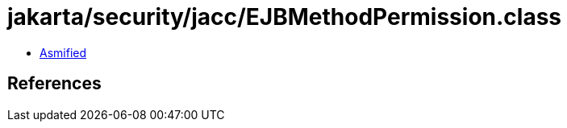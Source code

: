 = jakarta/security/jacc/EJBMethodPermission.class

 - link:EJBMethodPermission-asmified.java[Asmified]

== References

